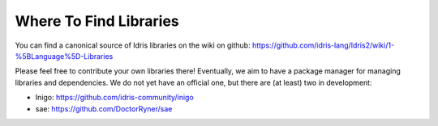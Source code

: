 Where To Find Libraries
=======================

You can find a canonical source of Idris libraries on the wiki on github:
https://github.com/idris-lang/Idris2/wiki/1-%5BLanguage%5D-Libraries

Please feel free to contribute your own libraries there! Eventually, we aim to
have a package manager for managing libraries and dependencies. We do not yet
have an official one, but there are (at least) two in development:

* Inigo: https://github.com/idris-community/inigo
* sae: https://github.com/DoctorRyner/sae

